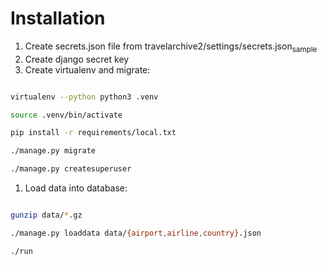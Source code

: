 * Installation

1. Create secrets.json file from travelarchive2/settings/secrets.json_sample
2. Create django secret key
3. Create virtualenv and migrate:

#+BEGIN_SRC sh

virtualenv --python python3 .venv

source .venv/bin/activate

pip install -r requirements/local.txt

./manage.py migrate

./manage.py createsuperuser

#+END_SRC

4. Load data into database:

#+BEGIN_SRC sh

gunzip data/*.gz

./manage.py loaddata data/{airport,airline,country}.json

./run

#+END_SRC
